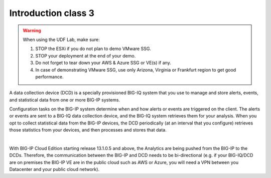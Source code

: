 Introduction class 3
====================

.. warning:: When using the UDF Lab, make sure:

  1. STOP the ESXi if you do not plan to demo VMware SSG.
  2. STOP your deployment at the end of your demo.
  3. Do not forget to tear down your AWS & Azure SSG or VE(s) if any.
  4. In case of demonstrating VMware SSG, use only Arizona, Virginia or Frankfurt region to get good performance.

A data collection device (DCD) is a specially provisioned BIG-IQ system that you use to manage and store alerts,
events, and statistical data from one or more BIG-IP systems.

Configuration tasks on the BIG-IP system determine when and how alerts or events are triggered on the client. The
alerts or events are sent to a BIG-IQ data collection device, and the BIG-IQ system retrieves them for your analysis.
When you opt to collect statistical data from the BIG-IP devices, the DCD periodically (at an interval that you
configure) retrieves those statistics from your devices, and then processes and stores that data.

.. image:: pictures/img_intro_1.png
  :align: center
  :scale: 50%

|

With BIG-IP Cloud Edition starting release 13.1.0.5 and above, the Analytics are being pushed from the BIG-IP to the DCDs.
Therefore, the communication between the BIG-IP and DCD needs to be bi-directional (e.g. if your BIG-IQ/DCD are on premises
the BIG-IP VE are in the public cloud such as AWS or Azure, you will need a VPN between you Datacenter and your public cloud network).
